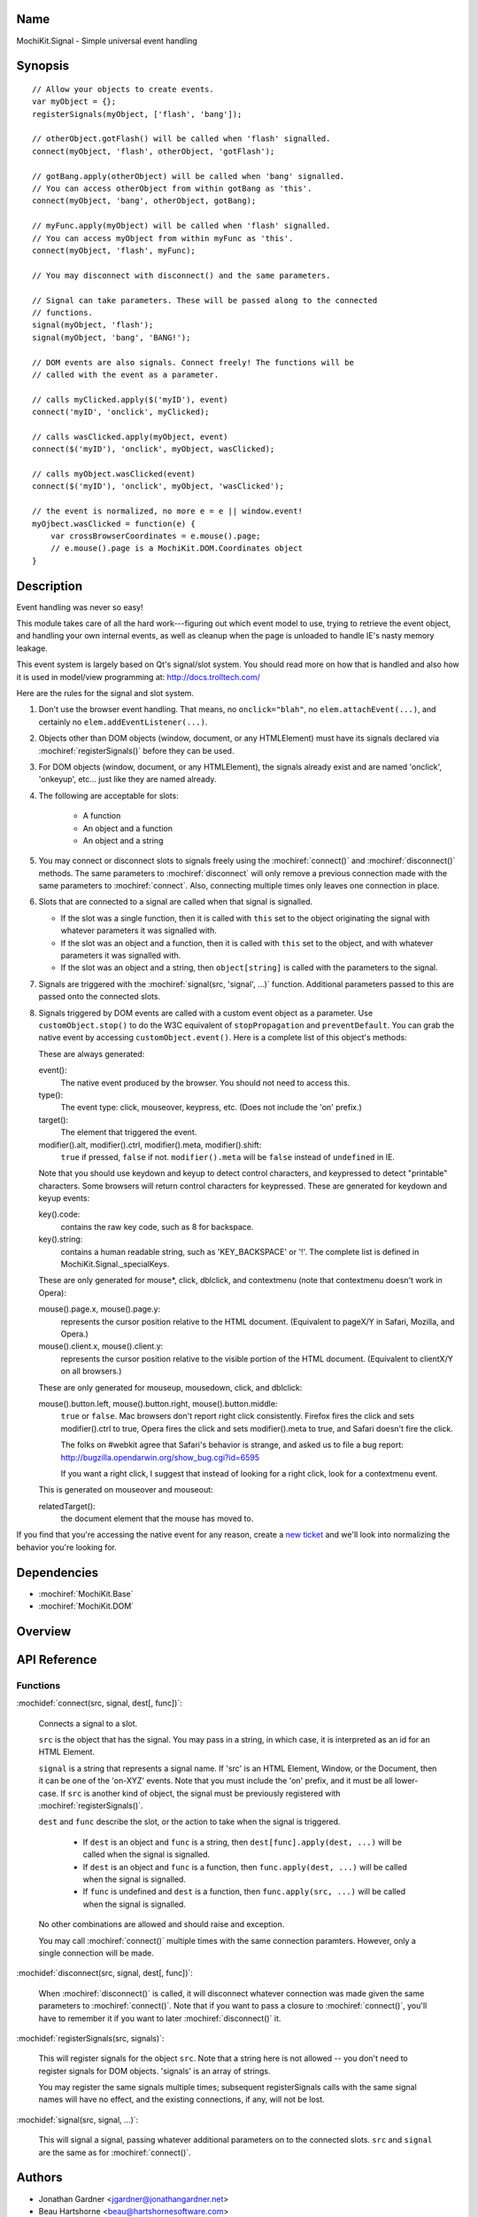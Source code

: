 .. title:: MochiKit.Signal - Simple universal event handling

Name
====

MochiKit.Signal - Simple universal event handling


Synopsis
========

::

    // Allow your objects to create events.
    var myObject = {};
    registerSignals(myObject, ['flash', 'bang']);

    // otherObject.gotFlash() will be called when 'flash' signalled.
    connect(myObject, 'flash', otherObject, 'gotFlash');

    // gotBang.apply(otherObject) will be called when 'bang' signalled.
    // You can access otherObject from within gotBang as 'this'.
    connect(myObject, 'bang', otherObject, gotBang);

    // myFunc.apply(myObject) will be called when 'flash' signalled.
    // You can access myObject from within myFunc as 'this'.
    connect(myObject, 'flash', myFunc);

    // You may disconnect with disconnect() and the same parameters.

    // Signal can take parameters. These will be passed along to the connected
    // functions.
    signal(myObject, 'flash');
    signal(myObject, 'bang', 'BANG!');

    // DOM events are also signals. Connect freely! The functions will be
    // called with the event as a parameter.

    // calls myClicked.apply($('myID'), event)
    connect('myID', 'onclick', myClicked);

    // calls wasClicked.apply(myObject, event)
    connect($('myID'), 'onclick', myObject, wasClicked);

    // calls myObject.wasClicked(event)
    connect($('myID'), 'onclick', myObject, 'wasClicked');    

    // the event is normalized, no more e = e || window.event!
    myOjbect.wasClicked = function(e) {
        var crossBrowserCoordinates = e.mouse().page;
        // e.mouse().page is a MochiKit.DOM.Coordinates object
    }


Description
===========

Event handling was never so easy!

This module takes care of all the hard work---figuring out which event model
to use, trying to retrieve the event object, and handling your own internal
events, as well as cleanup when the page is unloaded to handle IE's nasty
memory leakage.

This event system is largely based on Qt's signal/slot system. You should read
more on how that is handled and also how it is used in model/view programming
at: http://docs.trolltech.com/

Here are the rules for the signal and slot system.

1.  Don't use the browser event handling.  That means, no ``onclick="blah"``,
    no ``elem.attachEvent(...)``, and certainly no
    ``elem.addEventListener(...)``.

2.  Objects other than DOM objects (window, document, or any HTMLElement)
    must have its signals declared via :mochiref:`registerSignals()`
    before they can be used.

3.  For DOM objects (window, document, or any HTMLElement), the signals
    already exist and are named 'onclick', 'onkeyup', etc... just like they
    are named already.

4.  The following are acceptable for slots:

	-   A function
	-   An object and a function
	-   An object and a string
	

5.  You may connect or disconnect slots to signals freely using the
    :mochiref:`connect()` and :mochiref:`disconnect()` methods.  The
    same parameters to :mochiref:`disconnect` will only remove a previous
    connection made with the same parameters to :mochiref:`connect`.
    Also, connecting multiple times only leaves one connection in place.

6.  Slots that are connected to a signal are called when that signal is
    signalled.

    -   If the slot was a single function, then it is called with ``this`` set
        to the object originating the signal with whatever parameters it was
        signalled with.

    -   If the slot was an object and a function, then it is called with
        ``this`` set to the object, and with whatever parameters it was
        signalled with.

    -   If the slot was an object and a string, then ``object[string]`` is
        called with the parameters to the signal.

7.  Signals are triggered with the :mochiref:`signal(src, 'signal', ...)`
    function.  Additional parameters passed to this are passed onto the
    connected slots.

8.  Signals triggered by DOM events are called with a custom event object as
    a parameter.  Use ``customObject.stop()`` to do the W3C equivalent of
    ``stopPropagation`` and ``preventDefault``.  You can grab the native event
    by accessing ``customObject.event()``.  Here is a complete list of this
    object's methods:

    These are always generated:

    event():
        The native event produced by the browser.  You should not need to
        access this.

    type():
        The event type: click, mouseover, keypress, etc. (Does not include
        the 'on' prefix.)

    target():
        The element that triggered the event.

    modifier().alt, modifier().ctrl, modifier().meta, modifier().shift:
        ``true`` if pressed, ``false`` if not.  ``modifier().meta`` will be 
        ``false`` instead of ``undefined`` in IE.

    Note that you should use keydown and keyup to detect control characters,
    and keypressed to detect "printable" characters.  Some browsers will
    return control characters for keypressed. These are generated for keydown
    and keyup events:

    key().code:
        contains the raw key code, such as 8 for backspace.

    key().string:
        contains a human readable string, such as 'KEY_BACKSPACE' or '!'.
        The complete list is defined in MochiKit.Signal._specialKeys.

    These are only generated for mouse*, click, dblclick, and contextmenu
    (note that contextmenu doesn't work in Opera):

    mouse().page.x, mouse().page.y:
        represents the cursor position relative to the HTML document. 
        (Equivalent to pageX/Y in Safari, Mozilla, and Opera.)
        
    mouse().client.x, mouse().client.y:
        represents the cursor position relative to the visible portion of the
        HTML document. (Equivalent to clientX/Y on all browsers.)
    
    These are only generated for mouseup, mousedown, click, and dblclick:

    mouse().button.left, mouse().button.right, mouse().button.middle:
        ``true`` or ``false``.  Mac browsers don't report right click
        consistently.  Firefox fires the click and sets modifier().ctrl to
        true, Opera fires the click and sets modifier().meta to true, and
        Safari doesn't fire the click.

        The folks on #webkit agree that Safari's behavior is strange, and asked 
        us to file a bug report:
        http://bugzilla.opendarwin.org/show_bug.cgi?id=6595

        If you want a right click, I suggest that instead of looking for
        a right click, look for a contextmenu event.

    This is generated on mouseover and mouseout:

    relatedTarget():
        the document element that the mouse has moved to.

If you find that you're accessing the native event for any reason, create a
`new ticket`_ and we'll look into normalizing the behavior you're looking for.

.. _`new ticket`: http://trac.mochikit.com/newticket


Dependencies
============

- :mochiref:`MochiKit.Base`
- :mochiref:`MochiKit.DOM`


Overview
========


API Reference
=============

Functions
---------

:mochidef:`connect(src, signal, dest[, func])`:

    Connects a signal to a slot.

    ``src`` is the object that has the signal.  You may pass in a string, in
    which case, it is interpreted as an id for an HTML Element.

    ``signal`` is a string that represents a signal name. If 'src' is an HTML
    Element, Window, or the Document, then it can be one of the 'on-XYZ'
    events. Note that you must include the 'on' prefix, and it must be all
    lower-case. If ``src`` is another kind of object, the signal must be
    previously registered with :mochiref:`registerSignals()`.

    ``dest`` and ``func`` describe the slot, or the action to take when the
    signal is triggered.

        -   If ``dest`` is an object and ``func`` is a string, then
            ``dest[func].apply(dest, ...)`` will be called when the signal
            is signalled.

        -   If ``dest`` is an object and ``func`` is a function, then
            ``func.apply(dest, ...)`` will be called when the signal is
            signalled.

        -   If ``func`` is undefined and ``dest`` is a function, then
            ``func.apply(src, ...)`` will be called when the signal is
            signalled.

    No other combinations are allowed and should raise and exception.

    You may call :mochiref:`connect()` multiple times with the same connection
    paramters.  However, only a single connection will be made.


:mochidef:`disconnect(src, signal, dest[, func])`:

    When :mochiref:`disconnect()` is called, it will disconnect whatever
    connection was made given the same parameters to :mochiref:`connect()`.
    Note that if you want to pass a closure to :mochiref:`connect()`, you'll
    have to remember it if you want to later :mochiref:`disconnect()` it.


:mochidef:`registerSignals(src, signals)`:

    This will register signals for the object ``src``.  Note that a string
    here is not allowed -- you don't need to register signals for DOM objects.
    'signals' is an array of strings.

    You may register the same signals multiple times; subsequent
    registerSignals calls with the same signal names will have no effect,
    and the existing connections, if any, will not be lost.


:mochidef:`signal(src, signal, ...)`:

    This will signal a signal, passing whatever additional parameters on to
    the connected slots. ``src`` and ``signal`` are the same as for
    :mochiref:`connect()`.


Authors
=======

-   Jonathan Gardner <jgardner@jonathangardner.net>
-   Beau Hartshorne <beau@hartshornesoftware.com>


Copyright
=========

Copyright 2006 Jonathan Gardner <jgardner@jonathangardner.net> and Beau 
Hartshorne <beau@hartshornesoftware.com>.  This program is dual-licensed free
software; you can redistribute it and/or modify it under the terms of the `MIT
License`_ or the `Academic Free License v2.1`_.

.. _`MIT License`: http://www.opensource.org/licenses/mit-license.php
.. _`Academic Free License v2.1`: http://www.opensource.org/licenses/afl-2.1.php
